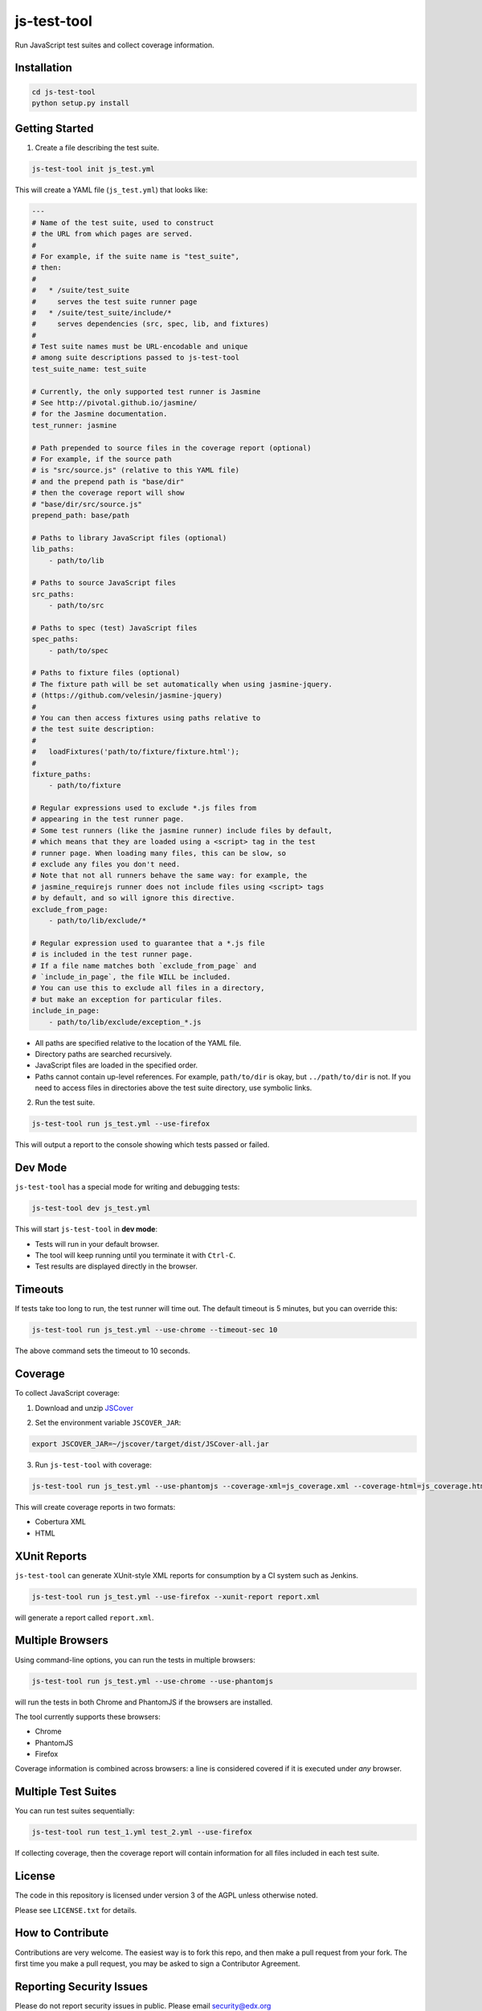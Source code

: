 js-test-tool
============

Run JavaScript test suites and collect coverage information.


Installation
------------

.. code:: bash

    cd js-test-tool
    python setup.py install


Getting Started
---------------

1. Create a file describing the test suite.

.. code:: bash

    js-test-tool init js_test.yml

This will create a YAML file (``js_test.yml``) that looks like:

.. code:: yaml

    ---
    # Name of the test suite, used to construct
    # the URL from which pages are served.
    #
    # For example, if the suite name is "test_suite",
    # then:
    #
    #   * /suite/test_suite
    #     serves the test suite runner page
    #   * /suite/test_suite/include/*
    #     serves dependencies (src, spec, lib, and fixtures)
    #
    # Test suite names must be URL-encodable and unique
    # among suite descriptions passed to js-test-tool
    test_suite_name: test_suite

    # Currently, the only supported test runner is Jasmine
    # See http://pivotal.github.io/jasmine/
    # for the Jasmine documentation.
    test_runner: jasmine

    # Path prepended to source files in the coverage report (optional)
    # For example, if the source path
    # is "src/source.js" (relative to this YAML file)
    # and the prepend path is "base/dir"
    # then the coverage report will show
    # "base/dir/src/source.js"
    prepend_path: base/path

    # Paths to library JavaScript files (optional)
    lib_paths:
        - path/to/lib

    # Paths to source JavaScript files
    src_paths:
        - path/to/src

    # Paths to spec (test) JavaScript files
    spec_paths:
        - path/to/spec

    # Paths to fixture files (optional)
    # The fixture path will be set automatically when using jasmine-jquery.
    # (https://github.com/velesin/jasmine-jquery)
    #
    # You can then access fixtures using paths relative to
    # the test suite description:
    #
    #   loadFixtures('path/to/fixture/fixture.html');
    #
    fixture_paths:
        - path/to/fixture

    # Regular expressions used to exclude *.js files from
    # appearing in the test runner page.
    # Some test runners (like the jasmine runner) include files by default,
    # which means that they are loaded using a <script> tag in the test
    # runner page. When loading many files, this can be slow, so
    # exclude any files you don't need.
    # Note that not all runners behave the same way: for example, the
    # jasmine_requirejs runner does not include files using <script> tags
    # by default, and so will ignore this directive.
    exclude_from_page:
        - path/to/lib/exclude/*

    # Regular expression used to guarantee that a *.js file
    # is included in the test runner page.
    # If a file name matches both `exclude_from_page` and
    # `include_in_page`, the file WILL be included.
    # You can use this to exclude all files in a directory,
    # but make an exception for particular files.
    include_in_page:
        - path/to/lib/exclude/exception_*.js


* All paths are specified relative
  to the location of the YAML file.

* Directory paths are searched recursively.

* JavaScript files are loaded in the specified order.

* Paths cannot contain up-level references. For example, ``path/to/dir`` is okay,
  but ``../path/to/dir`` is not.
  If you need to access files in directories above the test suite directory,
  use symbolic links.

2. Run the test suite.

.. code:: bash

    js-test-tool run js_test.yml --use-firefox

This will output a report to the console showing which tests passed or failed.


Dev Mode
--------

``js-test-tool`` has a special mode for writing and debugging tests:

.. code:: bash

    js-test-tool dev js_test.yml

This will start ``js-test-tool`` in **dev mode**:

* Tests will run in your default browser.
* The tool will keep running until you terminate it with ``Ctrl-C``.
* Test results are displayed directly in the browser.


Timeouts
--------

If tests take too long to run, the test runner will time out.
The default timeout is 5 minutes, but you can override this:

.. code:: bash

    js-test-tool run js_test.yml --use-chrome --timeout-sec 10

The above command sets the timeout to 10 seconds.


Coverage
--------

To collect JavaScript coverage:

1. Download and unzip `JSCover`__

__ http://tntim96.github.io/JSCover/

2. Set the environment variable ``JSCOVER_JAR``:

.. code:: bash

    export JSCOVER_JAR=~/jscover/target/dist/JSCover-all.jar

3. Run ``js-test-tool`` with coverage:

.. code:: bash

    js-test-tool run js_test.yml --use-phantomjs --coverage-xml=js_coverage.xml --coverage-html=js_coverage.html

This will create coverage reports in two formats:

* Cobertura XML
* HTML


XUnit Reports
-------------

``js-test-tool`` can generate XUnit-style XML reports for consumption
by a CI system such as Jenkins.

.. code:: bash

    js-test-tool run js_test.yml --use-firefox --xunit-report report.xml

will generate a report called ``report.xml``.


Multiple Browsers
------------------

Using command-line options, you can run the tests in
multiple browsers:

.. code:: bash

    js-test-tool run js_test.yml --use-chrome --use-phantomjs

will run the tests in both Chrome and PhantomJS if the
browsers are installed.

The tool currently supports these browsers:

* Chrome
* PhantomJS
* Firefox

Coverage information is combined across browsers: a line is
considered covered if it is executed under *any* browser.


Multiple Test Suites
--------------------

You can run test suites sequentially:

.. code:: bash

    js-test-tool run test_1.yml test_2.yml --use-firefox

If collecting coverage, then the coverage report
will contain information for all files included
in each test suite.


License
-------

The code in this repository is licensed under version 3 of the AGPL unless
otherwise noted.

Please see ``LICENSE.txt`` for details.


How to Contribute
-----------------

Contributions are very welcome. The easiest way is to fork this repo, and then
make a pull request from your fork. The first time you make a pull request, you
may be asked to sign a Contributor Agreement.


Reporting Security Issues
-------------------------

Please do not report security issues in public. Please email security@edx.org


Mailing List and IRC Channel
----------------------------

You can discuss this code on the `edx-code Google Group`__ or in the
``edx-code`` IRC channel on Freenode.

__ https://groups.google.com/forum/#!forum/edx-code
